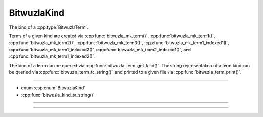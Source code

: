 BitwuzlaKind
============

The kind of a :cpp:type:`BitwuzlaTerm`.

Terms of a given kind are created via :cpp:func:`bitwuzla_mk_term()`,
:cpp:func:`bitwuzla_mk_term1()`, :cpp:func:`bitwuzla_mk_term2()`,
:cpp:func:`bitwuzla_mk_term3()`, :cpp:func:`bitwuzla_mk_term1_indexed1()`,
:cpp:func:`bitwuzla_mk_term1_indexed2()`,
:cpp:func:`bitwuzla_mk_term2_indexed1()`, and
:cpp:func:`bitwuzla_mk_term1_indexed2()`.

The kind of a term can be queried via :cpp:func:`bitwuzla_term_get_kind()`.
The string representation of a term kind can be queried via
:cpp:func:`bitwuzla_term_to_string()`, and printed to a given file
via :cpp:func:`bitwuzla_term_print()`.

----

- enum :cpp:enum:`BitwuzlaKind`
- :cpp:func:`bitwuzla_kind_to_string()`

----

.. doxygenenum:: BitwuzlaKind
    :project: Bitwuzla_c

----

.. doxygenfunction:: bitwuzla_kind_to_string
    :project: Bitwuzla_c
